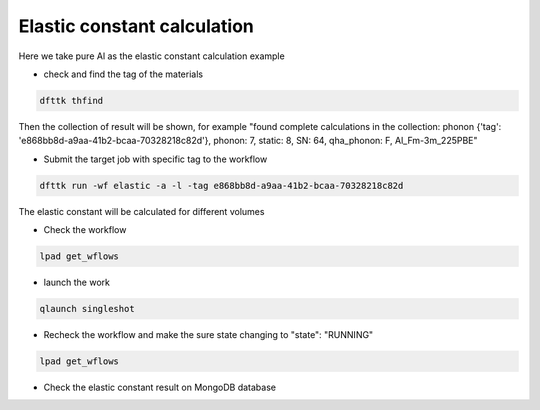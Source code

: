 Elastic constant calculation
============

Here we take pure Al as the elastic constant calculation example

- check and find the tag of the materials

.. code-block:: bash

     dfttk thfind

Then the collection of result will be shown, for example
"found complete calculations in the collection: phonon {'tag': 'e868bb8d-a9aa-41b2-bcaa-70328218c82d'}, phonon:  7, static:  8, SN:  64, qha_phonon: F, Al_Fm-3m_225PBE"

- Submit the target job with specific tag to the workflow

.. code-block:: bash

   dfttk run -wf elastic -a -l -tag e868bb8d-a9aa-41b2-bcaa-70328218c82d

The elastic constant will be calculated for different volumes

- Check the workflow

.. code-block:: bash

     lpad get_wflows
     
- launch the work

.. code-block:: bash

     qlaunch singleshot

- Recheck the workflow and make the sure state changing to "state": "RUNNING"

.. code-block:: bash

     lpad get_wflows
          
- Check the elastic constant result on MongoDB database


